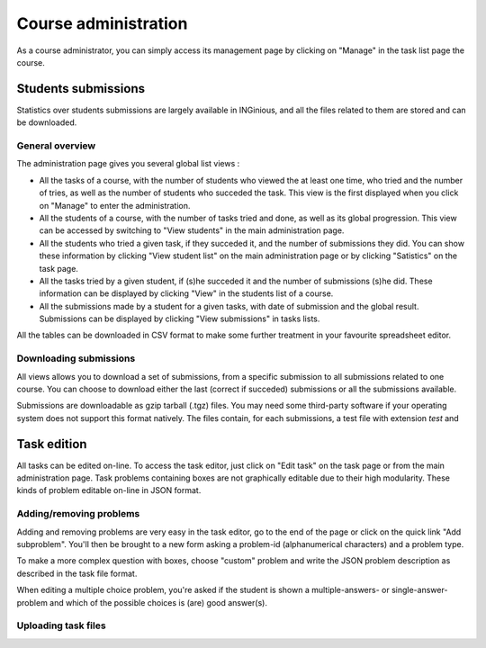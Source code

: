 Course administration
=====================

As a course administrator, you can simply access its management 
page by clicking on "Manage" in the task list page the course.

Students submissions
--------------------
Statistics over students submissions are largely available in INGinious,
and all the files related to them are stored and can be downloaded.

General overview
````````````````
The administration page gives you several global list views :

- All the tasks of a course, with  the number of students who viewed the
  at least one time, who tried and the number of tries, as well as the
  number of students who succeded the task. This view is the first 
  displayed when you click on "Manage" to enter the administration. 
- All the students of a course, with the number of tasks tried and done,
  as well as its global progression. This view can be accessed by 
  switching to "View students" in the main administration page.
- All the students who tried a given task, if they succeded it, and the
  number of submissions they did. You can show these information by 
  clicking "View student list" on the main administration page or by
  clicking "Satistics" on the task page.
- All the tasks tried by a given student, if (s)he succeded it and the
  number of submissions (s)he did. These information can be displayed by 
  clicking "View" in the students list of a course.
- All the submissions made by a student for a given tasks, with date of
  submission and the global result. Submissions can be displayed by 
  clicking "View submissions" in tasks lists.

All the tables can be downloaded in CSV format to make some further
treatment in your favourite spreadsheet editor.

Downloading submissions
```````````````````````
All views allows you to download a set of submissions, from a specific 
submission to all submissions related to one course. You can choose
to download either the last (correct if succeded) submissions or all the
submissions available.

Submissions are downloadable as gzip tarball (.tgz) files. You may need
some third-party software if your operating system does not support this
format natively. The files contain, for each submissions, a test file
with extension *test* and 

Task edition
------------

All tasks can be edited on-line. To access the task editor, just click 
on "Edit task" on the task page or from the main administration page.
Task problems containing boxes are not graphically editable due to
their high modularity. These kinds of problem editable on-line in JSON
format.

Adding/removing problems
````````````````````````
Adding and removing problems are very easy in the task editor, go to the
end of the page or click on the quick link "Add subproblem". You'll then
be brought to a new form asking a problem-id (alphanumerical characters)
and a problem type. 

To make a more complex question with boxes, choose "custom" problem and 
write the JSON problem description as described in the task file format.

When editing a multiple choice problem, you're asked if the student is 
shown a multiple-answers- or single-answer-problem and which of the
possible choices is (are) good answer(s). 

Uploading task files
````````````````````
